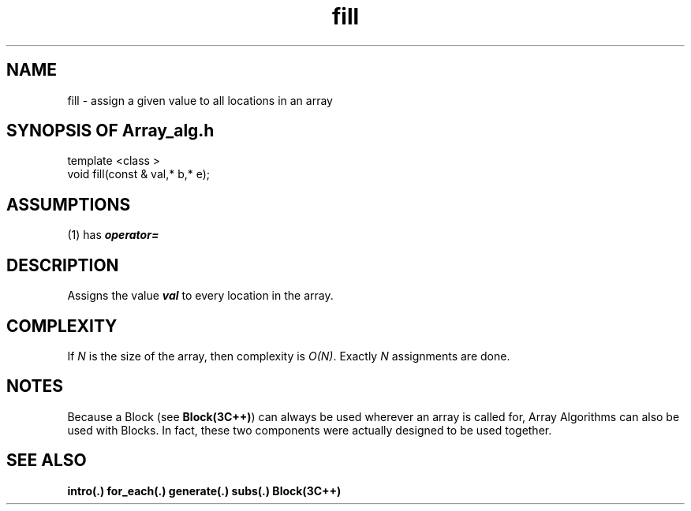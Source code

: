 .\" ident	@(#)Array_alg:man/fill.3	3.2
.\"
.\" C++ Standard Components, Release 3.0.
.\"
.\" Copyright (c) 1991, 1992 AT&T and UNIX System Laboratories, Inc.
.\" Copyright (c) 1988, 1989, 1990 AT&T.  All Rights Reserved.
.\"
.\" THIS IS UNPUBLISHED PROPRIETARY SOURCE CODE OF AT&T and UNIX System
.\" Laboratories, Inc.  The copyright notice above does not evidence
.\" any actual or intended publication of such source code.
.\" 
.TH \f3fill\fP \f3Array_alg(3C++)\fP " "
.SH NAME
fill \- assign a given value to all locations in an array
.SH SYNOPSIS OF Array_alg.h
.Bf

    template <class \*(gt>
    void fill(const \*(gt& val,\*(gt* b,\*(gt* e);

.Be
.SH ASSUMPTIONS
.PP
(1) \*(gt has \f4operator=\f1
.SH DESCRIPTION
.PP
Assigns the value \f4val\f1 
to every location in the array.
.SH COMPLEXITY
.PP
If \f2N\f1 is the size of the array,
then complexity is \f2O(N)\f1.
Exactly \f2N\f1 assignments are done.
.SH NOTES
Because a Block (see \f3Block(3C++)\f1)
can always be used wherever an array is called for,
Array Algorithms can also be used with Blocks.
In fact, these two components were actually designed 
to be used together.
.SH SEE ALSO
.Bf
\f3intro(.)\f1
\f3for_each(.)\f1
\f3generate(.)\f1
\f3subs(.)\f1
\f3Block(3C++)\f1
.Be
